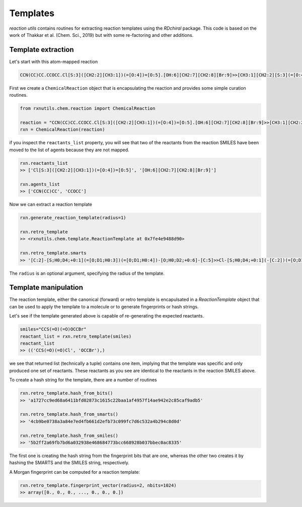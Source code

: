 Templates
=========

`reaction utils` contains routines for extracting reaction templates using the `RDchiral` package.
This code is based on the work of Thakkar et al. (Chem. Sci., 2019) but with some re-factoring and
other additions.

Template extraction
-------------------

Let's start with this atom-mapped reaction

.. image:: sample_reaction.PNG

.. code-block::

    CCN(CC)CC.CCOCC.Cl[S:3]([CH2:2][CH3:1])(=[O:4])=[O:5].[OH:6][CH2:7][CH2:8][Br:9]>>[CH3:1][CH2:2][S:3](=[O:4])(=[O:5])[O:6][CH2:7][CH2:8][Br:9]


First we create a ``ChemicalReaction`` object that is encapsulating the reaction and provides some
simple curation routines.


.. code-block::

    from rxnutils.chem.reaction import ChemicalReaction

    reaction = "CCN(CC)CC.CCOCC.Cl[S:3]([CH2:2][CH3:1])(=[O:4])=[O:5].[OH:6][CH2:7][CH2:8][Br:9]>>[CH3:1][CH2:2][S:3](=[O:4])(=[O:5])[O:6][CH2:7][CH2:8][Br:9]"
    rxn = ChemicalReaction(reaction)

if you inspect the ``reactants_list`` property, you will see that two of the reactants from the reaction
SMILES have been moved to the list of agents because they are not mapped. 


.. code-block::

    rxn.reactants_list
    >> ['Cl[S:3]([CH2:2][CH3:1])(=[O:4])=[O:5]', '[OH:6][CH2:7][CH2:8][Br:9]']

    rxn.agents_list
    >> ['CCN(CC)CC', 'CCOCC']


Now we can extract a reaction template


.. code-block::

    rxn.generate_reaction_template(radius=1)
    
    rxn.retro_template
    >> <rxnutils.chem.template.ReactionTemplate at 0x7fe4e9488d90>

    rxn.retro_template.smarts
    >> '[C:2]-[S;H0;D4;+0:1](=[O;D1;H0:3])(=[O;D1;H0:4])-[O;H0;D2;+0:6]-[C:5]>>Cl-[S;H0;D4;+0:1](-[C:2])(=[O;D1;H0:3])=[O;D1;H0:4].[C:5]-[OH;D1;+0:6]'


The ``radius`` is an optional argument, specifying the radius of the template. 


Template manipulation
---------------------

The reaction template, either the canonical (forward) or retro template is encapulsated in a 
`ReactionTemplate` object that can be used to apply the template to a molecule or to generate 
fingerprints or hash strings.

Let's see if the template generated above is capable of re-generating the expected reactants. 

.. code-block::

    smiles="CCS(=O)(=O)OCCBr"
    reactant_list = rxn.retro_template(smiles)
    reactant_list
    >> (('CCS(=O)(=O)Cl', 'OCCBr'),)

we see that returned list (technically a tuple) contains one item, implying that the template
was specific and only produced one set of reactants. These reactants as you see are identical
to the reactants in the reaction SMILES above.

To create a hash string for the template, there are a number of routines

.. code-block::

    rxn.retro_template.hash_from_bits()
    >> 'a1727cc9ed68a6411bfd02873c1615c22baa1af4957f14ae942e2c85caf9adb5'

    rxn.retro_template.hash_from_smarts()
    >> '4cb9be0738a3a84e7ed4fb661d2efb73c099fc7d6c532a4b294c8d0d'

    rxn.retro_template.hash_from_smiles()
    >> '5b2ff2a69fb7bd6a032938e468684773bcc668928b037bbec0ac8335'

The first one is creating the hash string from the fingerprint bits that are one, whereas the 
other two creates it by hashing the SMARTS and the SMILES string, respectively. 


A Morgan fingerprint can be computed for a reaction template:

.. code-block::

    rxn.retro_template.fingerprint_vector(radius=2, nbits=1024)
    >> array([0., 0., 0., ..., 0., 0., 0.])

